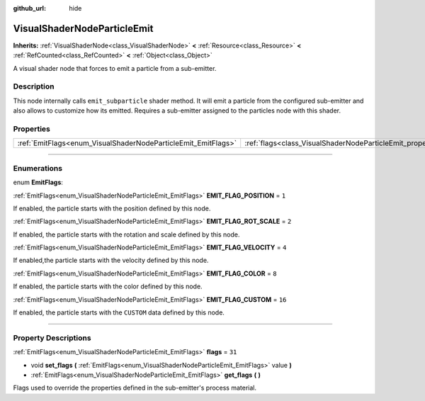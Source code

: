 :github_url: hide

.. DO NOT EDIT THIS FILE!!!
.. Generated automatically from Godot engine sources.
.. Generator: https://github.com/godotengine/godot/tree/4.0/doc/tools/make_rst.py.
.. XML source: https://github.com/godotengine/godot/tree/4.0/doc/classes/VisualShaderNodeParticleEmit.xml.

.. _class_VisualShaderNodeParticleEmit:

VisualShaderNodeParticleEmit
============================

**Inherits:** :ref:`VisualShaderNode<class_VisualShaderNode>` **<** :ref:`Resource<class_Resource>` **<** :ref:`RefCounted<class_RefCounted>` **<** :ref:`Object<class_Object>`

A visual shader node that forces to emit a particle from a sub-emitter.

.. rst-class:: classref-introduction-group

Description
-----------

This node internally calls ``emit_subparticle`` shader method. It will emit a particle from the configured sub-emitter and also allows to customize how its emitted. Requires a sub-emitter assigned to the particles node with this shader.

.. rst-class:: classref-reftable-group

Properties
----------

.. table::
   :widths: auto

   +---------------------------------------------------------------+-----------------------------------------------------------------+--------+
   | :ref:`EmitFlags<enum_VisualShaderNodeParticleEmit_EmitFlags>` | :ref:`flags<class_VisualShaderNodeParticleEmit_property_flags>` | ``31`` |
   +---------------------------------------------------------------+-----------------------------------------------------------------+--------+

.. rst-class:: classref-section-separator

----

.. rst-class:: classref-descriptions-group

Enumerations
------------

.. _enum_VisualShaderNodeParticleEmit_EmitFlags:

.. rst-class:: classref-enumeration

enum **EmitFlags**:

.. _class_VisualShaderNodeParticleEmit_constant_EMIT_FLAG_POSITION:

.. rst-class:: classref-enumeration-constant

:ref:`EmitFlags<enum_VisualShaderNodeParticleEmit_EmitFlags>` **EMIT_FLAG_POSITION** = ``1``

If enabled, the particle starts with the position defined by this node.

.. _class_VisualShaderNodeParticleEmit_constant_EMIT_FLAG_ROT_SCALE:

.. rst-class:: classref-enumeration-constant

:ref:`EmitFlags<enum_VisualShaderNodeParticleEmit_EmitFlags>` **EMIT_FLAG_ROT_SCALE** = ``2``

If enabled, the particle starts with the rotation and scale defined by this node.

.. _class_VisualShaderNodeParticleEmit_constant_EMIT_FLAG_VELOCITY:

.. rst-class:: classref-enumeration-constant

:ref:`EmitFlags<enum_VisualShaderNodeParticleEmit_EmitFlags>` **EMIT_FLAG_VELOCITY** = ``4``

If enabled,the particle starts with the velocity defined by this node.

.. _class_VisualShaderNodeParticleEmit_constant_EMIT_FLAG_COLOR:

.. rst-class:: classref-enumeration-constant

:ref:`EmitFlags<enum_VisualShaderNodeParticleEmit_EmitFlags>` **EMIT_FLAG_COLOR** = ``8``

If enabled, the particle starts with the color defined by this node.

.. _class_VisualShaderNodeParticleEmit_constant_EMIT_FLAG_CUSTOM:

.. rst-class:: classref-enumeration-constant

:ref:`EmitFlags<enum_VisualShaderNodeParticleEmit_EmitFlags>` **EMIT_FLAG_CUSTOM** = ``16``

If enabled, the particle starts with the ``CUSTOM`` data defined by this node.

.. rst-class:: classref-section-separator

----

.. rst-class:: classref-descriptions-group

Property Descriptions
---------------------

.. _class_VisualShaderNodeParticleEmit_property_flags:

.. rst-class:: classref-property

:ref:`EmitFlags<enum_VisualShaderNodeParticleEmit_EmitFlags>` **flags** = ``31``

.. rst-class:: classref-property-setget

- void **set_flags** **(** :ref:`EmitFlags<enum_VisualShaderNodeParticleEmit_EmitFlags>` value **)**
- :ref:`EmitFlags<enum_VisualShaderNodeParticleEmit_EmitFlags>` **get_flags** **(** **)**

Flags used to override the properties defined in the sub-emitter's process material.

.. |virtual| replace:: :abbr:`virtual (This method should typically be overridden by the user to have any effect.)`
.. |const| replace:: :abbr:`const (This method has no side effects. It doesn't modify any of the instance's member variables.)`
.. |vararg| replace:: :abbr:`vararg (This method accepts any number of arguments after the ones described here.)`
.. |constructor| replace:: :abbr:`constructor (This method is used to construct a type.)`
.. |static| replace:: :abbr:`static (This method doesn't need an instance to be called, so it can be called directly using the class name.)`
.. |operator| replace:: :abbr:`operator (This method describes a valid operator to use with this type as left-hand operand.)`
